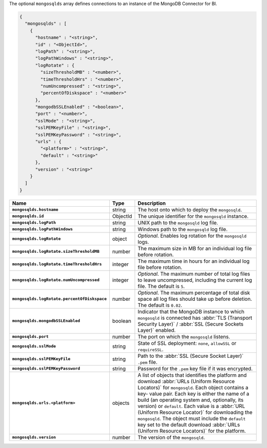 The optional ``mongosqlds`` array defines connections to an instance of
the MongoDB Connector for BI.

.. code-block:: json

   {
     "mongosqlds" : [
       {
         "hostname" : "<string>",
         "id" : "<ObjectId>",
         "logPath" : "<string>",
         "logPathWindows" : "<string>",
         "logRotate" : {
           "sizeThresholdMB" : "<number>",
           "timeThresholdHrs" : "<number>",
           "numUncompressed" : "<string>",
           "percentOfDiskspace" : "<number>"
         },
         "mongodbSSLEnabled" : "<boolean>",
         "port" : "<number>",
         "sslMode" : "<string>",
         "sslPEMKeyFile" : "<string>",
         "sslPEMKeyPassword" : "<string>",
         "urls" : {
           "<platform>" : "<string>",
           "default" : "<string>"
         },
         "version" : "<string>"
       }
     ]
   }

.. list-table::
   :widths: 30 10 80
   :header-rows: 1
   :stub-columns: 1

   * - Name
     - Type
     - Description

   * - ``mongosqlds.hostname``
     - string
     - The host onto which to deploy the ``mongosqld``.

   * - ``mongosqlds.id``
     - ObjectId
     - The unique identifier for the ``mongosqld`` instance.

   * - ``mongosqlds.logPath``
     - string
     - UNIX path to the ``mongosqld`` log file.

   * - ``mongosqlds.logPathWindows``
     - string
     - Windows path to the ``mongosqld`` log file.

   * - ``mongosqlds.logRotate``
     - object
     - *Optional*. Enables log rotation for the ``mongosqld`` logs.

   * - ``mongosqlds.logRotate.sizeThresholdMB``
     - number
     - The maximum size in MB for an individual log file before
       rotation.

   * - ``mongosqlds.logRotate.timeThresholdHrs``
     - integer
     - The maximum time in hours for an individual log file before
       rotation.

   * - ``mongosqlds.logRotate.numUncompressed``
     - integer
     - *Optional*. The maximum number of total log files to leave
       uncompressed, including the current log file. The default is
       ``5``.

   * - ``mongosqlds.logRotate.percentOfDiskspace``
     - number
     - *Optional*. The maximum percentage of total disk space all log
       files should take up before deletion. The default is ``0.02``.

   * - ``mongosqlds.mongodbSSLEnabled``
     - boolean
     - Indicator that the MongoDB instance to which ``mongosqld`` is
       connected has :abbr:`TLS (Transport Security Layer)` /
       :abbr:`SSL (Secure Sockets Layer)` enabled.

   * - ``mongosqlds.port``
     - number
     - The port on which the ``mongosqld`` listens.

   * - ``mongosqlds.sslMode``
     - string
     - State of SSL deployment: ``none``, ``allowSSL`` or
       ``requireSSL``.

   * - ``mongosqlds.sslPEMKeyFile``
     - string
     - Path to the :abbr:`SSL (Secure Socket Layer)` ``.pem`` file.

   * - ``mongosqlds.sslPEMKeyPassword``
     - string
     - Password for the ``.pem`` key file if it was encrypted.

   * - ``mongosqlds.urls.<platform>``
     - objects
     - A list of objects that identifies the platform and download
       :abbr:`URLs (Uniform Resource Locators)` for ``mongosqld``. Each
       object contains a key- value pair. Each key is either the name of
       a build (an operating system and, optionally, its version) or
       ``default``. Each value is a :abbr:`URL (Uniform Resource
       Locator)` for downloading the ``mongosqld``. The object must
       include the ``default`` key set to the default download
       :abbr:`URLs (Uniform Resource Locators)` for the platform.

   * - ``mongosqlds.version``
     - number
     - The version of the ``mongosqld``.
